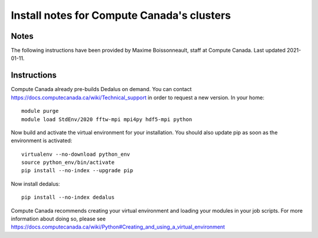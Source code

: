 Install notes for Compute Canada's clusters
************************************************

Notes
-----

The following instructions have been provided by Maxime Boissonneault, staff at Compute Canada. 
Last updated 2021-01-11.

Instructions
------------

Compute Canada already pre-builds Dedalus on demand. You can contact https://docs.computecanada.ca/wiki/Technical_support in order to request a new version. In your home::

    module purge
    module load StdEnv/2020 fftw-mpi mpi4py hdf5-mpi python

Now build and activate the virtual environment for your installation.
You should also update pip as soon as the environment is activated::

    virtualenv --no-download python_env
    source python_env/bin/activate
    pip install --no-index --upgrade pip

Now install dedalus::

    pip install --no-index dedalus

Compute Canada recommends creating your virtual environment and loading your modules in your job scripts. For more information about doing so, please see
https://docs.computecanada.ca/wiki/Python#Creating_and_using_a_virtual_environment

